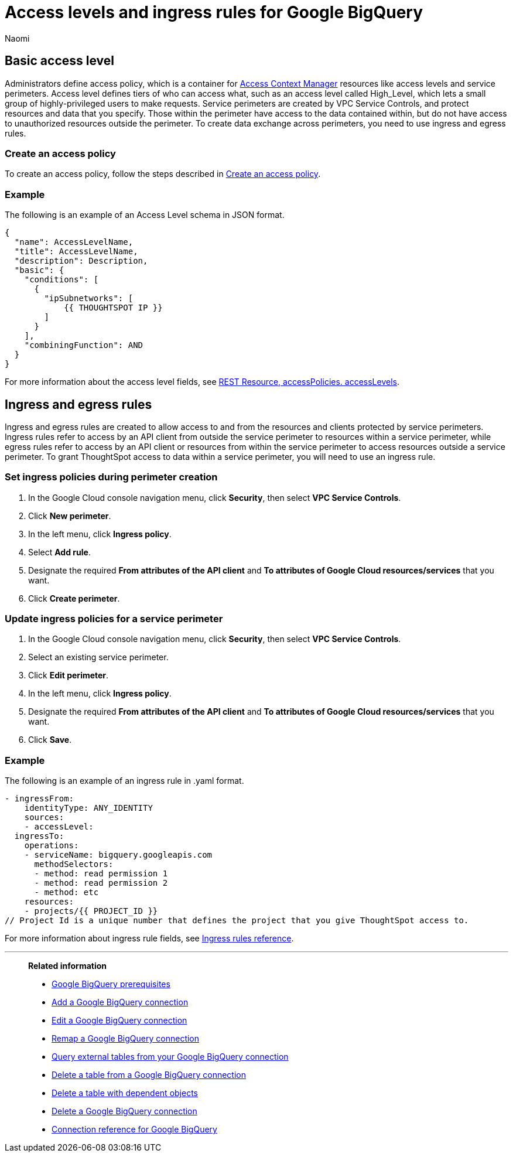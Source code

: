 = Access levels and ingress rules for Google BigQuery
:author: Naomi
:last_updated: 3/20/23
:linkattrs:
:experimental:
:connection: Google BigQuery
:description: Learn how to allow ingress from ThoughtSpot instances to Google BigQuery with the minimum required privileges (minimal set of API Methods).

== Basic access level

Administrators define access policy, which is a container for link:https://cloud.google.com/access-context-manager/docs/overview[Access Context Manager] resources like access levels and service perimeters. Access level defines tiers of who can access what, such as an access level called High_Level, which lets a small group of highly-privileged users to make requests. Service perimeters are created by VPC Service Controls, and protect resources and data that you specify. Those within the perimeter have access to the data contained within, but do not have access to unauthorized resources outside the perimeter. To create data exchange across perimeters, you need to use ingress and egress rules.

=== Create an access policy

To create an access policy, follow the steps described in link:https://cloud.google.com/access-context-manager/docs/create-access-policy#scoped-access-policy[Create an access policy].

=== Example

The following is an example of an Access Level schema in JSON format.

[source]
----
{
  "name": AccessLevelName,
  "title": AccessLevelName,
  "description": Description,
  "basic": {
    "conditions": [
      {
        "ipSubnetworks": [
            {{ THOUGHTSPOT IP }}
        ]
      }
    ],
    "combiningFunction": AND
  }
}
----

For more information about the access level fields, see link:https://cloud.google.com/access-context-manager/docs/reference/rest/v1/accessPolicies.accessLevels#ConditionCombiningFunction[REST Resource, accessPolicies. accessLevels].

== Ingress and egress rules

Ingress and egress rules are created to allow access to and from the resources and clients protected by service perimeters. Ingress rules refer to access by an API client from outside the service perimeter to resources within a service perimeter, while egress rules refer to access by an API client or resources from within the service perimeter to access resources outside a service perimeter. To grant ThoughtSpot access to data within a service perimeter, you will need to use an ingress rule.

=== Set ingress policies during perimeter creation

. In the Google Cloud console navigation menu, click *Security*, then select *VPC Service Controls*.
. Click *New perimeter*.
. In the left menu, click *Ingress policy*.
. Select *Add rule*.
. Designate the required *From attributes of the API client* and *To attributes of Google Cloud resources/services* that you want.
. Click *Create perimeter*.


=== Update ingress policies for a service perimeter

. In the Google Cloud console navigation menu, click *Security*, then select *VPC Service Controls*.
. Select an existing service perimeter.
. Click *Edit perimeter*.
. In the left menu, click *Ingress policy*.
. Designate the required *From attributes of the API client* and *To attributes of Google Cloud resources/services* that you want.
. Click *Save*.

=== Example

The following is an example of an ingress rule in .yaml format.

[source]
----
- ingressFrom:
    identityType: ANY_IDENTITY
    sources:
    - accessLevel:
  ingressTo:
    operations:
    - serviceName: bigquery.googleapis.com
      methodSelectors:
      - method: read permission 1
      - method: read permission 2
      - method: etc
    resources:
    - projects/{{ PROJECT_ID }}
// Project Id is a unique number that defines the project that you give ThoughtSpot access to.
----

For more information about ingress rule fields, see link:https://cloud.google.com/vpc-service-controls/docs/ingress-egress-rules?hl=en#ingress-rules-reference[Ingress rules reference].


'''
> **Related information**
>
> * xref:connections-gbq-prerequisites.adoc[{connection} prerequisites]
> * xref:connections-gbq-add.adoc[Add a {connection} connection]
> * xref:connections-gbq-edit.adoc[Edit a {connection} connection]
> * xref:connections-gbq-remap.adoc[Remap a {connection} connection]
> * xref:connections-gbq-external-tables.adoc[Query external tables from your {connection} connection]
> * xref:connections-gbq-delete-table.adoc[Delete a table from a {connection} connection]
> * xref:connections-gbq-delete-table-dependencies.adoc[Delete a table with dependent objects]
> * xref:connections-gbq-delete.adoc[Delete a {connection} connection]
> * xref:connections-gbq-reference.adoc[Connection reference for {connection}]